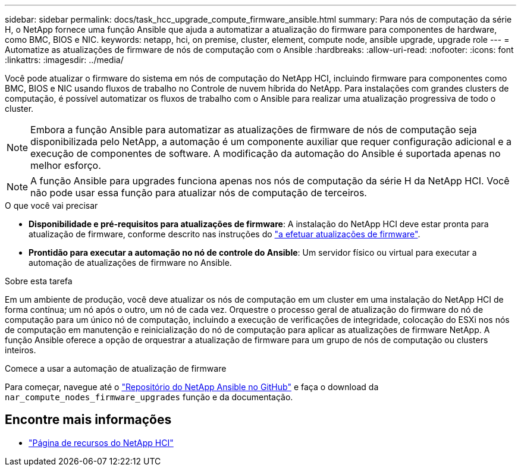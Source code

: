 ---
sidebar: sidebar 
permalink: docs/task_hcc_upgrade_compute_firmware_ansible.html 
summary: Para nós de computação da série H, o NetApp fornece uma função Ansible que ajuda a automatizar a atualização do firmware para componentes de hardware, como BMC, BIOS e NIC. 
keywords: netapp, hci, on premise, cluster, element, compute node, ansible upgrade, upgrade role 
---
= Automatize as atualizações de firmware de nós de computação com o Ansible
:hardbreaks:
:allow-uri-read: 
:nofooter: 
:icons: font
:linkattrs: 
:imagesdir: ../media/


[role="lead"]
Você pode atualizar o firmware do sistema em nós de computação do NetApp HCI, incluindo firmware para componentes como BMC, BIOS e NIC usando fluxos de trabalho no Controle de nuvem híbrida do NetApp. Para instalações com grandes clusters de computação, é possível automatizar os fluxos de trabalho com o Ansible para realizar uma atualização progressiva de todo o cluster.


NOTE: Embora a função Ansible para automatizar as atualizações de firmware de nós de computação seja disponibilizada pelo NetApp, a automação é um componente auxiliar que requer configuração adicional e a execução de componentes de software. A modificação da automação do Ansible é suportada apenas no melhor esforço.


NOTE: A função Ansible para upgrades funciona apenas nos nós de computação da série H da NetApp HCI. Você não pode usar essa função para atualizar nós de computação de terceiros.

.O que você vai precisar
* *Disponibilidade e pré-requisitos para atualizações de firmware*: A instalação do NetApp HCI deve estar pronta para atualização de firmware, conforme descrito nas instruções do link:task_hcc_upgrade_compute_node_firmware.html["a efetuar atualizações de firmware"].
* *Prontidão para executar a automação no nó de controle do Ansible*: Um servidor físico ou virtual para executar a automação de atualizações de firmware no Ansible.


.Sobre esta tarefa
Em um ambiente de produção, você deve atualizar os nós de computação em um cluster em uma instalação do NetApp HCI de forma contínua; um nó após o outro, um nó de cada vez. Orquestre o processo geral de atualização do firmware do nó de computação para um único nó de computação, incluindo a execução de verificações de integridade, colocação do ESXi nos nós de computação em manutenção e reinicialização do nó de computação para aplicar as atualizações de firmware NetApp. A função Ansible oferece a opção de orquestrar a atualização de firmware para um grupo de nós de computação ou clusters inteiros.

.Comece a usar a automação de atualização de firmware
Para começar, navegue até o https://github.com/NetApp-Automation/nar_compute_firmware_upgrade["Repositório do NetApp Ansible no GitHub"^] e faça o download da `nar_compute_nodes_firmware_upgrades` função e da documentação.

[discrete]
== Encontre mais informações

* https://www.netapp.com/hybrid-cloud/hci-documentation/["Página de recursos do NetApp HCI"^]

